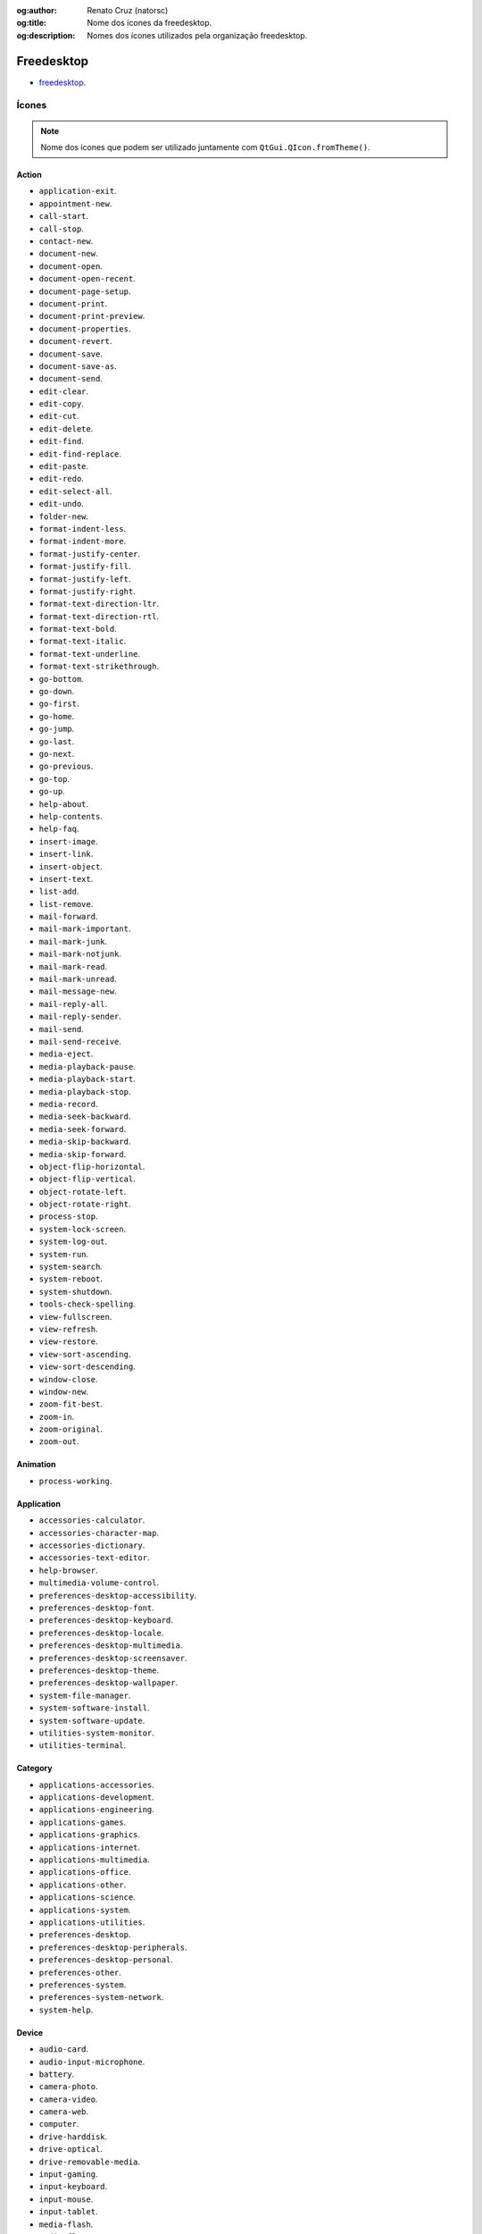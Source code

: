 :og:author: Renato Cruz (natorsc)
:og:title: Nome dos ícones da freedesktop.
:og:description: Nomes dos ícones utilizados pela organização freedesktop.

.. meta::
   :author: Renato Cruz (natorsc)
   :description: Nomes dos ícones utilizados pela organização freedesktop.
   :keywords: Python, Python 3, PySide6, Qt, Qt 6, QML,

===========
Freedesktop
===========

- `freedesktop <https://www.freedesktop.org/wiki/>`__.

Ícones
======

.. note::
   
   Nome dos ícones que podem ser utilizado juntamente com ``QtGui.QIcon.fromTheme()``.

Action
------

- ``application-exit``.
- ``appointment-new``.
- ``call-start``.
- ``call-stop``.
- ``contact-new``.
- ``document-new``.
- ``document-open``.
- ``document-open-recent``.
- ``document-page-setup``.
- ``document-print``.
- ``document-print-preview``.
- ``document-properties``.
- ``document-revert``.
- ``document-save``.
- ``document-save-as``.
- ``document-send``.
- ``edit-clear``.
- ``edit-copy``.
- ``edit-cut``.
- ``edit-delete``.
- ``edit-find``.
- ``edit-find-replace``.
- ``edit-paste``.
- ``edit-redo``.
- ``edit-select-all``.
- ``edit-undo``.
- ``folder-new``.
- ``format-indent-less``.
- ``format-indent-more``.
- ``format-justify-center``.
- ``format-justify-fill``.
- ``format-justify-left``.
- ``format-justify-right``.
- ``format-text-direction-ltr``.
- ``format-text-direction-rtl``.
- ``format-text-bold``.
- ``format-text-italic``.
- ``format-text-underline``.
- ``format-text-strikethrough``.
- ``go-bottom``.
- ``go-down``.
- ``go-first``.
- ``go-home``.
- ``go-jump``.
- ``go-last``.
- ``go-next``.
- ``go-previous``.
- ``go-top``.
- ``go-up``.
- ``help-about``.
- ``help-contents``.
- ``help-faq``.
- ``insert-image``.
- ``insert-link``.
- ``insert-object``.
- ``insert-text``.
- ``list-add``.
- ``list-remove``.
- ``mail-forward``.
- ``mail-mark-important``.
- ``mail-mark-junk``.
- ``mail-mark-notjunk``.
- ``mail-mark-read``.
- ``mail-mark-unread``.
- ``mail-message-new``.
- ``mail-reply-all``.
- ``mail-reply-sender``.
- ``mail-send``.
- ``mail-send-receive``.
- ``media-eject``.
- ``media-playback-pause``.
- ``media-playback-start``.
- ``media-playback-stop``.
- ``media-record``.
- ``media-seek-backward``.
- ``media-seek-forward``.
- ``media-skip-backward``.
- ``media-skip-forward``.
- ``object-flip-horizontal``.
- ``object-flip-vertical``.
- ``object-rotate-left``.
- ``object-rotate-right``.
- ``process-stop``.
- ``system-lock-screen``.
- ``system-log-out``.
- ``system-run``.
- ``system-search``.
- ``system-reboot``.
- ``system-shutdown``.
- ``tools-check-spelling``.
- ``view-fullscreen``.
- ``view-refresh``.
- ``view-restore``.
- ``view-sort-ascending``.
- ``view-sort-descending``.
- ``window-close``.
- ``window-new``.
- ``zoom-fit-best``.
- ``zoom-in``.
- ``zoom-original``.
- ``zoom-out``.

Animation
---------

- ``process-working``.

Application
-----------

- ``accessories-calculator``.
- ``accessories-character-map``.
- ``accessories-dictionary``.
- ``accessories-text-editor``.
- ``help-browser``.
- ``multimedia-volume-control``.
- ``preferences-desktop-accessibility``.
- ``preferences-desktop-font``.
- ``preferences-desktop-keyboard``.
- ``preferences-desktop-locale``.
- ``preferences-desktop-multimedia``.
- ``preferences-desktop-screensaver``.
- ``preferences-desktop-theme``.
- ``preferences-desktop-wallpaper``.
- ``system-file-manager``.
- ``system-software-install``.
- ``system-software-update``.
- ``utilities-system-monitor``.
- ``utilities-terminal``.

Category
--------

- ``applications-accessories``.
- ``applications-development``.
- ``applications-engineering``.
- ``applications-games``.
- ``applications-graphics``.
- ``applications-internet``.
- ``applications-multimedia``.
- ``applications-office``.
- ``applications-other``.
- ``applications-science``.
- ``applications-system``.
- ``applications-utilities``.
- ``preferences-desktop``.
- ``preferences-desktop-peripherals``.
- ``preferences-desktop-personal``.
- ``preferences-other``.
- ``preferences-system``.
- ``preferences-system-network``.
- ``system-help``.

Device
------

- ``audio-card``.
- ``audio-input-microphone``.
- ``battery``.
- ``camera-photo``.
- ``camera-video``.
- ``camera-web``.
- ``computer``.
- ``drive-harddisk``.
- ``drive-optical``.
- ``drive-removable-media``.
- ``input-gaming``.
- ``input-keyboard``.
- ``input-mouse``.
- ``input-tablet``.
- ``media-flash``.
- ``media-floppy``.
- ``media-optical``.
- ``media-tape``.
- ``modem``.
- ``multimedia-player``.
- ``network-wired``.
- ``network-wireless``.
- ``pda``.
- ``phone``.
- ``printer``.
- ``scanner``.
- ``video-displa``.

Emblem
------

- ``emblem-default``.
- ``emblem-documents``.
- ``emblem-downloads``.
- ``emblem-favorite``.
- ``emblem-important``.
- ``emblem-mail``.
- ``emblem-photos``.
- ``emblem-readonly``.
- ``emblem-shared``.
- ``emblem-symbolic-link``.
- ``emblem-synchronized``.
- ``emblem-system``.
- ``emblem-unreadable``.

Emotion
-------

- ``face-angel``.
- ``face-angry``.
- ``face-cool``.
- ``face-crying``.
- ``face-devilish``.
- ``face-embarrassed``.
- ``face-kiss``.
- ``face-laugh``.
- ``face-monkey``.
- ``face-plain``.
- ``face-raspberry``.
- ``face-sad``.
- ``face-sick``.
- ``face-smile``.
- ``face-smile-big``.
- ``face-smirk``.
- ``face-surprise``.
- ``face-tired``.
- ``face-uncertain``.
- ``face-wink``.
- ``face-worried``.

International
-------------

- ``flag-aa``.

MIME Type
---------

- ``application-x-executable``.
- ``audio-x-generic``.
- ``font-x-generic``.
- ``image-x-generic``.
- ``package-x-generic``.
- ``text-html``.
- ``text-x-generic``.
- ``text-x-generic-template``.
- ``text-x-script``.
- ``video-x-generic``.
- ``x-office-address-book``.
- ``x-office-calendar``.
- ``x-office-document``.
- ``x-office-presentation``.
- ``x-office-spreadsheet``.

Place
-----

- ``folder``.
- ``folder-remote``.
- ``network-server``.
- ``network-workgroup``.
- ``start-here``.
- ``user-bookmarks``.
- ``user-desktop``.
- ``user-home``.
- ``user-trash``.

Status
------

- ``appointment-missed``.
- ``appointment-soon``.
- ``audio-volume-high``.
- ``audio-volume-low``.
- ``audio-volume-medium``.
- ``audio-volume-muted``.
- ``battery-caution``.
- ``battery-low``.
- ``dialog-error``.
- ``dialog-information``.
- ``dialog-password``.
- ``dialog-question``.
- ``dialog-warning``.
- ``folder-drag-accept``.
- ``folder-open``.
- ``folder-visiting``.
- ``image-loading``.
- ``image-missing``.
- ``mail-attachment``.
- ``mail-unread``.
- ``mail-read``.
- ``mail-replied``.
- ``mail-signed``.
- ``mail-signed-verified``.
- ``media-playlist-repeat``.
- ``media-playlist-shuffle``.
- ``network-error``.
- ``network-idle``.
- ``network-offline``.
- ``network-receive``.
- ``network-transmit``.
- ``network-transmit-receive``.
- ``printer-error``.
- ``printer-printing``.
- ``security-high``.
- ``security-medium``.
- ``security-low``.
- ``software-update-available``.
- ``software-update-urgent``.
- ``sync-error``.
- ``sync-synchronizing``.
- ``task-due``.
- ``task-past-due``.
- ``user-available``.
- ``user-away``.
- ``user-idle``.
- ``user-offline``.
- ``user-trash-full``.
- ``weather-clear``.
- ``weather-clear-night``.
- ``weather-few-clouds``.
- ``weather-few-clouds-night``.
- ``weather-fog``.
- ``weather-overcast``.
- ``weather-severe-alert``.
- ``weather-showers``.
- ``weather-showers-scattered``.
- ``weather-snow``.
- ``weather-storm``.
